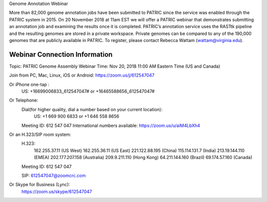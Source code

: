 Genome Annotation Webinar

More than 82,000 genome annotation jobs have been submitted to PATRIC since the service was enabled through the PATRIC system in 2015.  On 20 November 2018 at 11am EST we will offer a PATRIC webinar that demonstrates submitting an annotation job and examining the results once it is completed.  PATRIC’s annotation service uses the RASTtk pipeline and the resulting genomes are stored in a private workspace.  Private genomes can be compared to any of the 190,000 genomes that are publicly available in PATRIC.  To register, please contact Rebecca Wattam (wattam@virginia.edu).

Webinar Connection Information
------------------------------
Topic: PATRIC Genome Assembly Webinar
Time: Nov 20, 2018 11:00 AM Eastern Time (US and Canada)

Join from PC, Mac, Linux, iOS or Android: https://zoom.us/j/612547047

Or iPhone one-tap :
    US: +16699006833,,612547047#  or +16465588656,,612547047# 
Or Telephone:
    Dial(for higher quality, dial a number based on your current location): 
        US: +1 669 900 6833  or +1 646 558 8656 
    Meeting ID: 612 547 047
    International numbers available: https://zoom.us/u/aiM4LbXh4

Or an H.323/SIP room system:
    H.323: 
        162.255.37.11 (US West)
        162.255.36.11 (US East)
        221.122.88.195 (China)
        115.114.131.7 (India)
        213.19.144.110 (EMEA)
        202.177.207.158 (Australia)
        209.9.211.110 (Hong Kong)
        64.211.144.160 (Brazil)
        69.174.57.160 (Canada)
    Meeting ID: 612 547 047

    SIP: 612547047@zoomcrc.com

Or Skype for Business (Lync):
    https://zoom.us/skype/612547047

